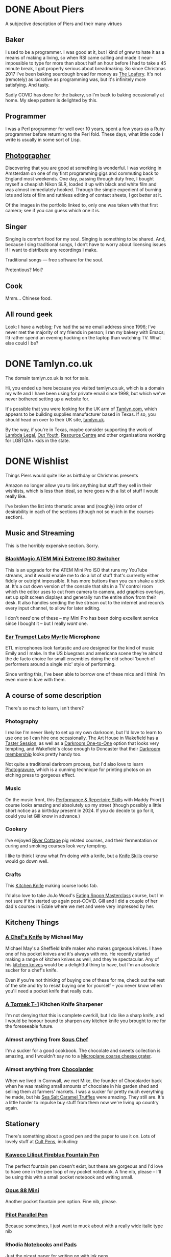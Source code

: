 #+hugo_section: page/
#+hugo_base_dir: ../
#+hugo_auto_set_lastmod: t
#+startup: inlineimages
#+property: header-args:sql :session reporter :exports result :colnames yes :engine postgresql :results replace table
#+hugo_paired_shortcodes: %table %marginnote

#+hugo_custom_front_matter: :hiddenFromFeed true

#+seq_todo: TODO DRAFT DONE

* DONE About Piers
:PROPERTIES:
:export_hugo_slug: about
:export_hugo_aliases: /pages/about
:EXPORT_FILE_NAME: about
:EXPORT_DATE: 2003-01-01
:END:

#+begin_description
A subjective description of Piers and their many virtues
#+end_description

** Baker
I used to be a programmer. I was good at it, but I kind of grew to hate it as a means of making a living, so when RSI came calling and made it near-impossible to type for more than about half an hour before I had to take a 45 minute break, I got properly serious about breadmaking. So since Christmas 2017 I've been baking sourdough bread for money as [[https://loafery.co.uk][The Loafery]]. It's not (remotely) as lucrative as programming was, but it's infinitely more satisfying. And tasty.

Sadly COVID has done for the bakery, so I'm back to baking occasionally at home. My sleep pattern is delighted by this.

** Programmer
I was a Perl programmer for well over 10 years, spent a few years as a Ruby programmer before returning to the Perl fold. These days, what little code I write is usually in some sort of Lisp.

** [[http://flickr.com/photos/pdcawley/sets/807230][Photographer]]
Discovering that you are good at something is wonderful. I was working in Amsterdam on one of my first programming gigs and commuting back to England most weekends. One day, passing through duty free, I bought myself a cheapish Nikon SLR, loaded it up with black and white film and was almost immediately hooked. Through the simple expedient of burning lots and lots of film and ruthless editing of contact sheets, I got better at it.

Of the images in the portfolio linked to, only one was taken with that first camera; see if you can guess which one it is.

** Singer
Singing is comfort food for my soul. Singing is something to be shared. And, because I sing traditional songs, I don’t have to worry about licensing issues if I want to distribute any recordings I make.

Traditional songs — free software for the soul.

Pretentious? Moi?

** Cook

Mmm… Chinese food.

** All round geek

Look: I have a weblog; I’ve had the same email address since 1996; I’ve never met the majority of my friends in person; I ran my bakery with Emacs; I’d rather spend an evening hacking on the laptop than watching TV. What else could I be?

* DONE Tamlyn.co.uk
:PROPERTIES:
:export_hugo_slug: about/tamlyn-co-uk
:EXPORT_FILE_NAME: tamlyn-co-uk
:END:

#+begin_description
The domain tamlyn.co.uk is not for sale.
#+end_description

Hi, you ended up here because you visited tamlyn.co.uk, which is a domain my wife and I have been using for private email since 1998, but which we've never bothered setting up a website for.

It's possible that you were looking for the UK arm of [[https://tamlyn.com][Tamlyn.com]], which appears to be building supplies manufacturer based in Texas. If so, you should head on over to their UK site, [[https://tamlyn.uk][tamlyn.uk]].

By the way, if you're in Texas, maybe consider supporting the work of [[https://linktr.ee/lambda_legal][Lambda Legal]], [[https://outyouth.org][Out Youth]], [[https://www.myresourcecenter.org/community/lgbtq-youth-programs/][Resource Centre]] and other organisations working for LGBTQIA+ kids in the state.

* DONE Wishlist
:PROPERTIES:
:EXPORT_FILE_NAME: wishlist
:export_date: 2024-08-01
:export_hugo_url: /wishlist
:export_hugo_aliases: /pages/about/wishlist
:END:

#+begin_description
Things Piers would quite like as birthday or Christmas presents
#+end_description

Amazon no longer allow you to link anything but stuff they sell in their wishlists, which is less than ideal, so here goes with a list of stuff I would really like.

I've broken the list into thematic areas and (roughly) into order of desirability in each of the sections (though not so much in the courses section).

** Music and Streaming

This is the horribly expensive section. Sorry.

*** [[https://www.eastwoodsoundandvision.com/blackmagic-design-atem-mini-extreme-iso][BlackMagic ATEM Mini Extreme ISO Switcher]]

This is an upgrade for the ATEM Mini Pro ISO that runs my YouTube streams, and it would enable me to do a lot of stuff that's currently either fiddly or outright impossible. It has more buttons than you can shake a stick at. It's a cut down version of the console that sits in a TV control room which the editor uses to cut from camera to camera, add graphics overlays, set up split screen displays and generally run the entire show from their desk. It also handles sending the live stream out to the internet and records every input channel, to allow for later editing.

I don't /need/ one of these -- my Mini Pro has been doing excellent service since I bought it -- but I really /want/ one.

*** [[https://shop.funky-junk.com/shop/recording/microphones/condenser/solid-state/ear-trumpet-labs-myrtle-condenser-microphone/][Ear Trumpet Labs Myrtle]] Microphone

ETL microphones look fantastic and are designed for the kind of music Emily and I make. In the US bluegrass and americana scene they're almost the de facto choice for small ensembles doing the old school 'bunch of performers around a single mic' style of performing.

Since writing this, I've been able to borrow one of these mics and I think I'm even more in love with them.

** A course of some description

There's so much to learn, isn't there?

*** Photography
I realise I'm never likely to set up my own darkroom, but I'd love to learn to use one so I can hire one occasionally. The Art House in Wakefield has a [[https://the-arthouse.org.uk/workshops/darkroom-printing-taster-session/][Taster Session]], as well as a [[https://the-arthouse.org.uk/darkroom-one-to-one/][Darkroom One-to-One]] option that looks very tempting, and Wakefield's close enough to Doncaster that their [[https://the-arthouse.org.uk/maker-spaces/darkroom/][Darkroom membership]] looks pretty handy too.

Not quite a traditional darkroom process, but I'd also love to learn [[https://highlandprintstudio.co.uk/classes/photopolymer-gravure/][Photogravure]], which is a cunning technique for printing photos on an etching press to gorgeous effect.

*** Music

On the music front, this [[https://www.tickettailor.com/events/stonesbarn/1066362][Performance & Repertoire Skills]] with Maddy Prior(!) course looks amazing and absolutely up my street (though possibly a little short notice as a birthday present in 2024. If you do decide to go for it, could you let Gill know in advance.)

*** Cookery

I've enjoyed [[https://rivercottage.net][River Cottage]] pig related courses, and their fermentation or curing and smoking courses look very tempting.


I like to think I know what I'm doing with a knife, but a [[https://www.rutlandcookeryschool.co.uk/courses/knife-skills-full-day.html][Knife Skills]] course would go down well.


*** Crafts

This [[https://www.craftcourses.com/courses/kitchen-knife-course-1][Kitchen Knife]] making course looks fab.

I'd also love to take JoJo Wood's [[https://www.pathcarvers.co.uk/product/eating-spoon-masterclass-with-jojo-wood/][Eating Spoon Masterclass]] course, but I'm not sure if it's started up again post-COVID. Gill and I did a couple of her dad's courses in Edale where we met and were very impressed by her.


** Kitcheny Things
*** [[https://michaelmayknives.com/product/chefs-knife-yorkshire-oak/][A Chef's Knife]] by Michael May

Michael May's a Sheffield knife maker who makes gorgeous knives. I have one of his pocket knives and it's always with me. He recently started making a range of kitchen knives as well, and they're spectacular. Any of his [[https://michaelmayknives.com/product-category/kitchen/][kitchen knives]] would be a delightful thing to have, but I'm an absolute sucker for a chef's knife.

Even if you're not thinking of buying one of these for me, check out the rest of the site and try to resist buying one for yourself -- you never know when you'll need a pocket knife that really cuts.

*** [[https://www.amazon.co.uk/T-1-Kitchen-Sharpener-Version-Patented/dp/B0CNKQK9NV/][A Tormek T-1]] Kitchen Knife Sharpener

I'm not denying that this is complete overkill, but I do like a sharp knife, and I would be honour bound to sharpen any kitchen knife you brought to me for the foreseeable future.

*** Almost anything from [[https://souschef.co.uk][Sous Chef]]
I'm a sucker for a good cookbook. The chocolate and sweets collection is amazing, and I wouldn't say no to a [[https://www.souschef.co.uk/products/microplane-gourmet-extra-coarse-grater][Microplane coarse cheese grater]].

*** Almost anything from [[https://chocolarder.com/][Chocolarder]]
When we lived in Cornwall, we met Mike, the founder of Chocolarder back when he was making small amounts of chocolate in his garden shed and selling them at farmers' markets. I was a sucker for pretty much everything he made, but his [[https://www.chocolarder.com/shop/sea-salt-caramel-truffles/][Sea Salt Caramel Truffles]] were amazing. They still are. It's a little harder to impulse buy stuff from them now we're living up country again.

** Stationery

There's something about a good pen and the paper to use it on. Lots of lovely stuff at [[https://cultpens.com][Cult Pens]], including:

*** [[https://cultpens.com/products/kaweco-liliput-fireblue-fountain-pen][Kaweco Liliput Fireblue Fountain Pen]]

The perfect fountain pen doesn't exist, but these are gorgeous and I'd love to have one in the pen loop of my pocket notebook. A fine nib, please -- I'll be using this with a small pocket notebook and writing small.

*** [[https://cultpens.com/products/opus-88-mini-pocket-pen-fountain-pen-check][Opus 88 Mini]]
Another pocket fountain pen option. Fine nib, please.

***  [[https://cultpens.com/products/pilot-parallel-pen][Pilot Parallel Pen]]
Because sometimes, I just want to muck about with a really wide italic type nib

*** Rhodia [[https://cultpens.com/products/rhodia-rhodiarama-softcover-notebook-a5][Notebooks]] and [[https://cultpens.com/collections/rhodia-dotpad-notepads][Pads]]
Just the nicest paper for writing on with ink pens.

*** [[https://cultpens.com/collections/fountain-pen-ink][Ink]]
I'm still searching for the perfect sepia ink. Something that looks like it was written 200 years ago and has dried to the perfect dark brown. I have the horrible feeling that the only way to achieve that look is with some [[https://cultpens.com/products/kwz-iron-gall-ink-60ml][iron/gall]] concoction that's then been left for a long time so the original colour vanishes to be replaced by the permanent colour that comes from the iron/gall reaction. Any colour but green, really.

* DONE Joining Twitch as a viewer
:PROPERTIES:
:EXPORT_FILE_NAME: twitch-viewing
:export_hugo_slug: twitch-viewing
:EXPORT_DATE: 2022-03-24
:END:

#+begin_description
How to join Twitch
#+end_description

  There are multiple platforms available where you can watch and interact with people sharing music;  how to play their favourite video game; tips on sewing makeshift surgical masks; and a bewildering panoply of other stuff. If you're after carefully edited, scripted and polished stuff, then [[https://youtube.com][YouTube]] and [[https://vimeo.com/][Vimeo]] are the websites for you. If you're after something a little more loose and interactive, where you can ask questions and give immediate feedback and the like, then [[https://twitch.tv/][Twitch.tv]] could easily be Your Place.


** Just watching anonymously
   You /can/ treat Twitch as just another TV channel -- find something that interests you and just watch. But, if you're anything like I was when I first started watching people playing [[https://dwarffortresswiki.org/][Dwarf Fortress]] to pick up tips on how to avoid killing all my dwarfs quite so quickly, you will end up wanting to ask questions. You might fancy chucking them the digital equivalent of a few coins, or paying a subscription to support their work. To do that, you're going to need a Twitch account.

A word to the wise; once you set up the account, Twitch will suggest (in manner that seems to imply that there is no alternative) that you download their desktop app. You don't need to do this. I have the Twitch app on my mobile devices, but on a desktop system, everything works brilliantly from the browser and I suggest you stick with that.

*** Signing up with Amazon Prime

   If you're an Amazon Prime subscriber, subscribe via [[https://twitch.amazon.com/prime][twitch.amazon.com/prime]] and Amazon will let you subscribe to one favoured Twitch streamer for free. You don't pay a penny, but they get paid as if you'd taken out a basic subscription. The only catch is that these subscriptions do not autorenew. You have to resubscribe every month, or subscribe to someone else if you feel like spreading the love.[fn:1]

*** Signing up without Amazon Prime

    No Amazon Prime? No matter, [[https://twitch.tv/signup][twitch.tv/signup]] is the place to go. It's a pretty straightforward free account. You can make a dedicated Twitch account (which would be my choice) or you can just login with Facebook.


** Using your account

   Once you have an account, you can start to participate in the chat associated with the channels you're watching. You can follow people and get notifications when they come on line (I confess, I turn the notifications off, but my default page when I go to Twitch is [[https://twitch.tv/following/live][twitch.tv/following/live]], which shows me which of my favourites are online at the moment.

   Now you've got an account, there's nothing to stop you streaming yourself; if you are, in any way, a singer, I can't recommend downloading [[https://twitch.tv/sings/download][Twitch Sings]] and having a play. Lots of great karaoke tunes to have a crack at, join in with other singers and share duet seeds so they can join in with you, and if you fancy going live, there's a big friendly button down in the bottom left hand corner that will get you online with nothing extra to download. Find out if you enjoy yourself before fiddling with all the extra software.

   But you don't /have/ to stream; I was on Twitch for the best part of a year, just occasionally hanging in streamers' chats and passing the time of day before I bit the bullet and started to stream myself. Some corners of the site have rather more assholes per square inch than others (popular shooty bang games, I'm looking at you) but if you're like me and enjoy the crafty and artistic areas, you're going to find some really lovely communities to join. Just have a great time!

* DONE Site details
CLOSED: [2025-08-14 Thu 12:08]
:PROPERTIES:
:EXPORT_FILE_NAME: colophon
:EXPORT_HUGO_SLUG: colophon
:export_hugo_aliases: /colophon
:END:

#+begin_description
An overview of how the /Just A Summary/ sausage is made.
#+end_description

I built /Just A Summary/ with the [[https://gohugo.io/][Hugo]] static site generator. The marvellous [[https://mythic-beasts.com/][Mythic Beasts]] host it on one of their [[https://raspberry.com/][Raspberry Pis]].

The theme is a much messed with version of the [[https://github.com/edwardtufte/tufte-css][Tufte CSS]] theme for Hugo. The most recently maintained version of which is available at [[https://github.com/loikein/hugo-tufte]]
#+begin_marginnote
Many /many/ thanks to loikein for taking that on!
#+end_marginnote

In theory, we are fully [[https://indieweb.org/][IndieWeb]] enabled. In practice, I tend to let that stuff rust and then come back to it in fits and starts.

* Footnotes

[fn:1] Obviously, I'd love it it you subscribed to my channel, but I also like the idea of everyone passing a little of the money that would otherwise be going into Amazon's gaping money maw on to any independent creator at all, whether it's me or not.

* COMMENT Local Variables :ARCHIVE:
# Local Variables:
# org-log-done: 'time
# End:
